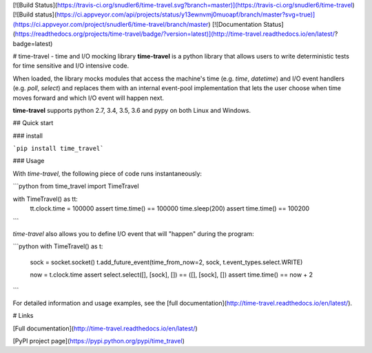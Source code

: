 [![Build Status](https://travis-ci.org/snudler6/time-travel.svg?branch=master)](https://travis-ci.org/snudler6/time-travel) [![Build status](https://ci.appveyor.com/api/projects/status/y13ewnvmj0muoapf/branch/master?svg=true)](https://ci.appveyor.com/project/snudler6/time-travel/branch/master) [![Documentation Status](https://readthedocs.org/projects/time-travel/badge/?version=latest)](http://time-travel.readthedocs.io/en/latest/?badge=latest)


# time-travel - time and I/O mocking library
**time-travel** is a python library that allows users to write deterministic
tests for time sensitive and I/O intensive code.

When loaded, the library mocks modules that access the machine's time
(e.g. `time`, `datetime`) and I/O event handlers (e.g. `poll`, `select`) and
replaces them with an internal event-pool implementation that lets the user
choose when time moves forward and which I/O event will happen next.

**time-travel** supports python 2.7, 3.4, 3.5, 3.6 and pypy on both Linux
and Windows.

## Quick start

### install

```pip install time_travel```

### Usage

With `time-travel`, the following piece of code runs instantaneously:

```python
from time_travel import TimeTravel

with TimeTravel() as tt:
    tt.clock.time = 100000
    assert time.time() == 100000
    time.sleep(200)
    assert time.time() == 100200
```

`time-travel` also allows you to define I/O event that will "happen"
during the program:

```python
with TimeTravel() as t:
    sock = socket.socket()
    t.add_future_event(time_from_now=2, sock, t.event_types.select.WRITE)

    now = t.clock.time
    assert select.select([], [sock], []) == ([], [sock], [])
    assert time.time() == now + 2
```

For detailed information and usage examples, see the
[full documentation](http://time-travel.readthedocs.io/en/latest/).

# Links

[Full documentation](http://time-travel.readthedocs.io/en/latest/)

[PyPI project page](https://pypi.python.org/pypi/time_travel)
